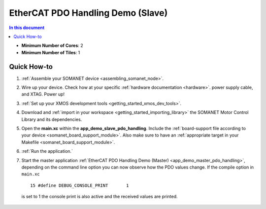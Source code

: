 .. _app_demo_slave_pdo_handling:

==================================
EtherCAT PDO Handling Demo (Slave)
==================================

.. contents:: In this document
    :backlinks: none
    :depth: 3


* **Minimum Number of Cores**: 2
* **Minimum Number of Tiles**: 1

Quick How-to
============
1. :ref:`Assemble your SOMANET device <assembling_somanet_node>`.
2. Wire up your device. Check how at your specific :ref:`hardware documentation <hardware>`. power supply cable, and XTAG. Power up!
3. :ref:`Set up your XMOS development tools <getting_started_xmos_dev_tools>`. 
4. Download and :ref:`import in your workspace <getting_started_importing_library>` the SOMANET Motor Control Library and its dependencies.
5. Open the **main.xc** within  the **app_demo_slave_pdo_handling**. Include the :ref:`board-support file according to your device <somanet_board_support_module>`. Also make sure to have an :ref:`appropriate target in your Makefile <somanet_board_support_module>`.
6. :ref:`Run the application.`
7. Start the master application :ref:`EtherCAT PDO Handling Demo (Master) <app_demo_master_pdo_handling>`, depending on
   the command line option you can now observe how the PDO values change.  If
   the compile option in ``main.xc`` ::

      15 #define DEBUG_CONSOLE_PRINT       1

  is set to 1 the console print is also active and the received values are printed.

.. seealso:: Did everything go well? If you need further support please check out our `forum <http://forum.synapticon.com/>`_.

